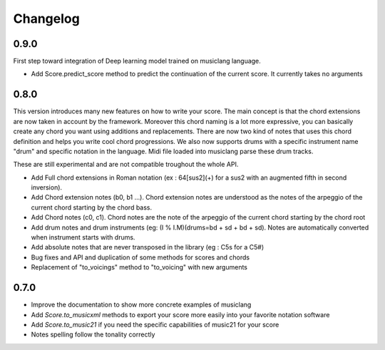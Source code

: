 .. _changelog:


Changelog
=========

0.9.0
-----

First step toward integration of Deep learning model trained on musiclang language.

- Add Score.predict_score method to predict the continuation of the current score. It currently takes no arguments

0.8.0
-----

This version introduces many new features on how to write your score.
The main concept is that the chord extensions are now taken in account by the framework.
Moreover this chord naming is a lot more expressive, you can basically create any chord you want using
additions and replacements. There are now two kind of notes that uses this chord definition and helps you write cool chord progressions.
We also now supports drums with a specific instrument name "drum" and specific
notation in the language. Midi file loaded into musiclang parse these drum tracks.

These are still experimental and are not compatible troughout the whole API.

- Add Full chord extensions in Roman notation (ex : 64[sus2](+) for a sus2 with an augmented fifth in second inversion).
- Add Chord extension notes (b0, b1 ...). Chord extension notes are understood as the notes of the arpeggio of the current chord starting by the chord bass.
- Add Chord notes (c0, c1). Chord notes are the note of the arpeggio of the current chord starting by the chord root
- Add drum notes and drum instruments (eg: (I % I.M)(drums=bd + sd + bd + sd). Notes are automatically converted when instrument starts with drums.
- Add absolute notes that are never transposed in the library (eg : C5s for a C5#)
- Bug fixes and API and duplication of some methods for scores and chords
- Replacement of "to_voicings" method to "to_voicing" with new arguments

0.7.0
------

- Improve the documentation to show more concrete examples of musiclang
- Add `Score.to_musicxml` methods to export your score more easily into your favorite notation software
- Add `Score.to_music21` if you need the specific capabilities of music21 for your score
- Notes spelling follow the tonality correctly

